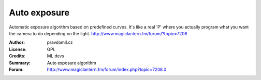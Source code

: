 Auto exposure
=============

Automatic exposure algorithm based on predefined curves.
It's like a real 'P' where you actually program what you want the camera to do depending on the light.
http://www.magiclantern.fm/forum/?topic=7208

:Author: pravdomil.cz
:License: GPL
:Credits: ML devs
:Summary: Auto exposure algorithm
:Forum: http://www.magiclantern.fm/forum/index.php?topic=7208.0
